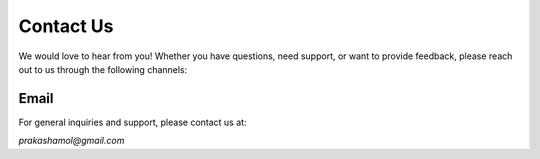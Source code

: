 Contact Us
==========

We would love to hear from you! Whether you have questions, need support, or want to provide feedback, please reach out to us through the following channels:

Email
------
For general inquiries and support, please contact us at:

`prakashamol@gmail.com`



